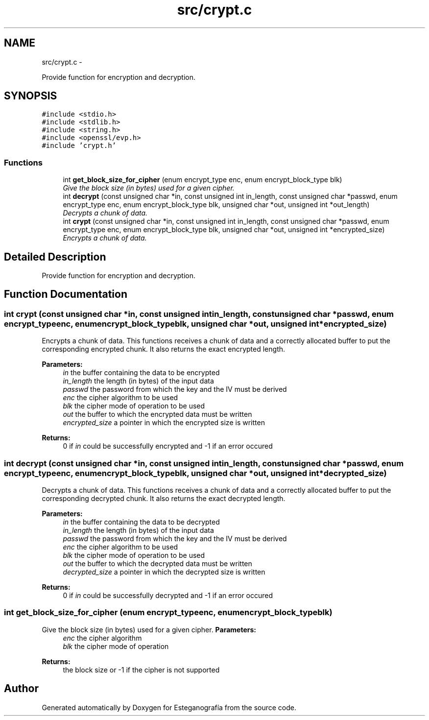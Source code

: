 .TH "src/crypt.c" 3 "Sat Jun 8 2013" "Version 1.0" "Esteganografía" \" -*- nroff -*-
.ad l
.nh
.SH NAME
src/crypt.c \- 
.PP
Provide function for encryption and decryption\&.  

.SH SYNOPSIS
.br
.PP
\fC#include <stdio\&.h>\fP
.br
\fC#include <stdlib\&.h>\fP
.br
\fC#include <string\&.h>\fP
.br
\fC#include <openssl/evp\&.h>\fP
.br
\fC#include 'crypt\&.h'\fP
.br

.SS "Functions"

.in +1c
.ti -1c
.RI "int \fBget_block_size_for_cipher\fP (enum encrypt_type enc, enum encrypt_block_type blk)"
.br
.RI "\fIGive the block size (in bytes) used for a given cipher\&. \fP"
.ti -1c
.RI "int \fBdecrypt\fP (const unsigned char *in, const unsigned int in_length, const unsigned char *passwd, enum encrypt_type enc, enum encrypt_block_type blk, unsigned char *out, unsigned int *out_length)"
.br
.RI "\fIDecrypts a chunk of data\&. \fP"
.ti -1c
.RI "int \fBcrypt\fP (const unsigned char *in, const unsigned int in_length, const unsigned char *passwd, enum encrypt_type enc, enum encrypt_block_type blk, unsigned char *out, unsigned int *encrypted_size)"
.br
.RI "\fIEncrypts a chunk of data\&. \fP"
.in -1c
.SH "Detailed Description"
.PP 
Provide function for encryption and decryption\&. 


.SH "Function Documentation"
.PP 
.SS "int \fBcrypt\fP (const unsigned char *in, const unsigned intin_length, const unsigned char *passwd, enum encrypt_typeenc, enum encrypt_block_typeblk, unsigned char *out, unsigned int *encrypted_size)"
.PP
Encrypts a chunk of data\&. This functions receives a chunk of data and a correctly allocated buffer to put the corresponding encrypted chunk\&. It also returns the exact encrypted length\&.
.PP
\fBParameters:\fP
.RS 4
\fIin\fP the buffer containing the data to be encrypted 
.br
\fIin_length\fP the length (in bytes) of the input data 
.br
\fIpasswd\fP the password from which the key and the IV must be derived 
.br
\fIenc\fP the cipher algorithm to be used 
.br
\fIblk\fP the cipher mode of operation to be used 
.br
\fIout\fP the buffer to which the encrypted data must be written 
.br
\fIencrypted_size\fP a pointer in which the encrypted size is written
.RE
.PP
\fBReturns:\fP
.RS 4
0 if \fIin\fP could be successfully encrypted and -1 if an error occured 
.RE
.PP

.SS "int \fBdecrypt\fP (const unsigned char *in, const unsigned intin_length, const unsigned char *passwd, enum encrypt_typeenc, enum encrypt_block_typeblk, unsigned char *out, unsigned int *decrypted_size)"
.PP
Decrypts a chunk of data\&. This functions receives a chunk of data and a correctly allocated buffer to put the corresponding decrypted chunk\&. It also returns the exact decrypted length\&.
.PP
\fBParameters:\fP
.RS 4
\fIin\fP the buffer containing the data to be decrypted 
.br
\fIin_length\fP the length (in bytes) of the input data 
.br
\fIpasswd\fP the password from which the key and the IV must be derived 
.br
\fIenc\fP the cipher algorithm to be used 
.br
\fIblk\fP the cipher mode of operation to be used 
.br
\fIout\fP the buffer to which the decrypted data must be written 
.br
\fIdecrypted_size\fP a pointer in which the decrypted size is written
.RE
.PP
\fBReturns:\fP
.RS 4
0 if \fIin\fP could be successfully decrypted and -1 if an error occured 
.RE
.PP

.SS "int \fBget_block_size_for_cipher\fP (enum encrypt_typeenc, enum encrypt_block_typeblk)"
.PP
Give the block size (in bytes) used for a given cipher\&. \fBParameters:\fP
.RS 4
\fIenc\fP the cipher algorithm 
.br
\fIblk\fP the cipher mode of operation
.RE
.PP
\fBReturns:\fP
.RS 4
the block size or -1 if the cipher is not supported 
.RE
.PP

.SH "Author"
.PP 
Generated automatically by Doxygen for Esteganografía from the source code\&.
